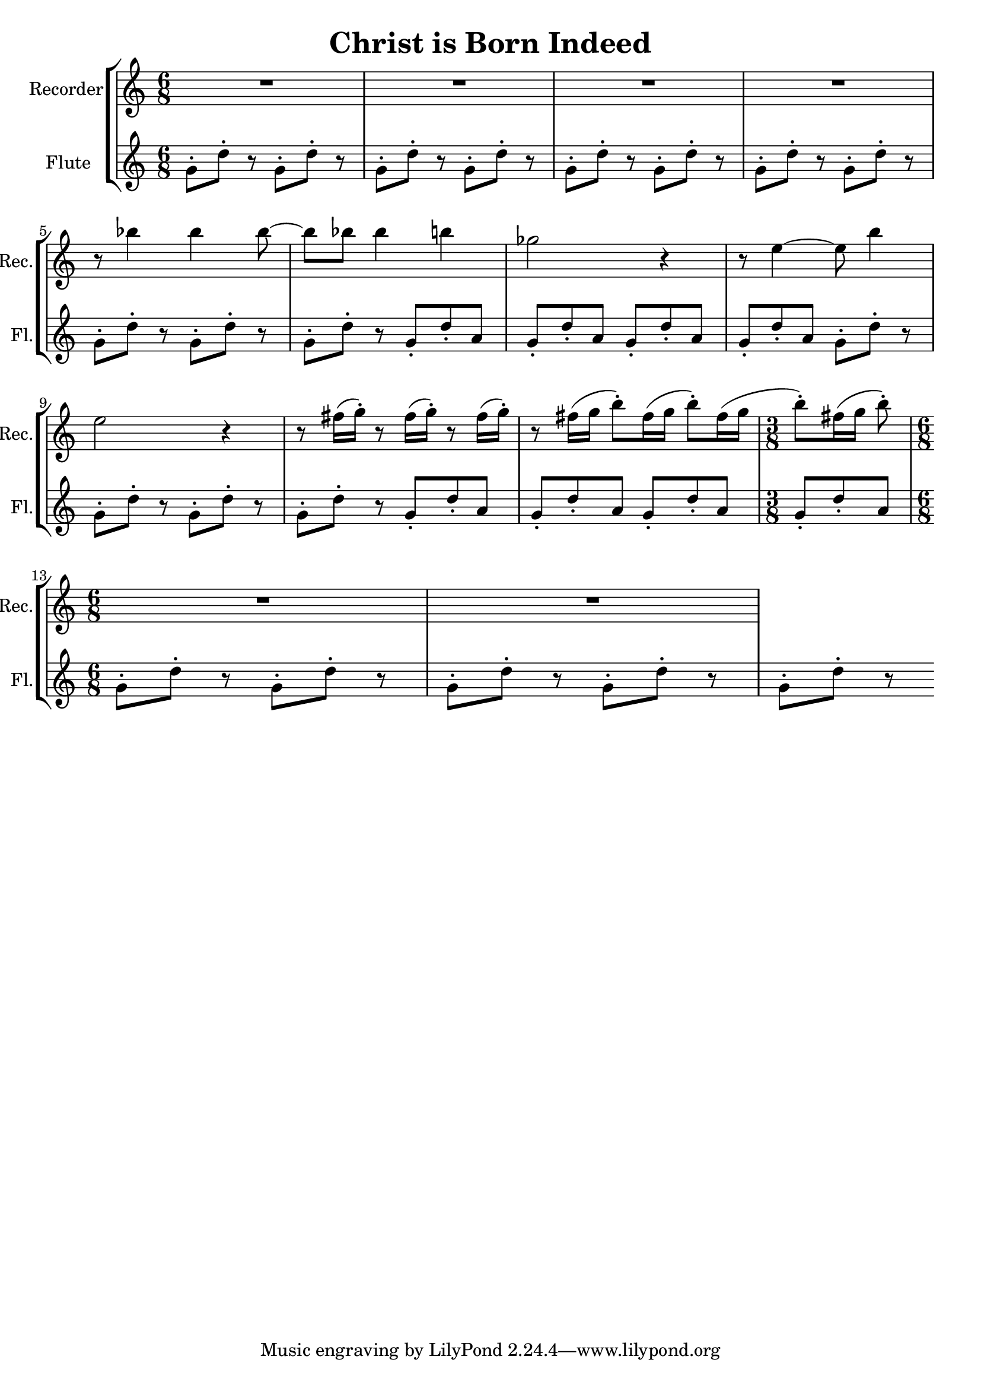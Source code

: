 \version "2.20.0"  % necessary for upgrading to future LilyPond versions.

\header{
  title = "Christ is Born Indeed"
}

\score {
  \new StaffGroup <<
    \new Staff \with {
      instrumentName = "Recorder"
      shortInstrumentName = "Rec."
      midiInstrument = #"recorder"
    } \relative c''' {
      \clef treble
      \time 6/8
      \repeat unfold 4 { R2. }
      \break
      
      r8 bes4 bes bes8~
      bes8 bes8 bes4 b4
      ges2 r4
      r8 e4~ e8 b'4
      \break

      e,2 r4
      \repeat unfold 3 { r8 fis16( g-.) }
      r8 fis16([ g] b8-.[) fis16( g] b8-.[) fis16( g]
      \time 3/8
      b8-.)[ fis16( g] b8-.)
      \break
      
      \time 6/8
      \repeat unfold 2 { R2. }
    }

    \new Staff \with {
      instrumentName = "Flute"
      shortInstrumentName = "Fl."
      midiInstrument = #"flute"
    } \relative c'' {
      \clef treble
      \time 6/8
      \repeat unfold 11 { g8-.[ d'-.] r }
      \repeat unfold 4 { g,8-. d'-. a }
      \repeat unfold 4 { g8-.[ d'-.] r }
      \repeat unfold 4 { g,8-. d'-. a }
      \repeat unfold 5 { g8-.[ d'-.] r }
    }
  >>

  \layout {}
  \midi {
    \tempo 4 = 128
  }
}